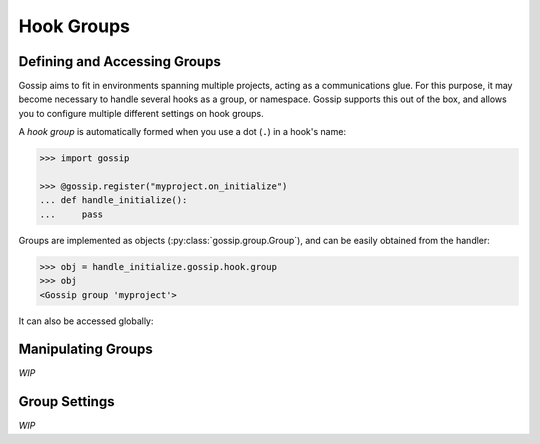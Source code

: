 Hook Groups
-----------

Defining and Accessing Groups
~~~~~~~~~~~~~~~~~~~~~~~~~~~~~

Gossip aims to fit in environments spanning multiple projects, acting as a communications glue. For this purpose, it may become necessary to handle several hooks as a group, or namespace. Gossip supports this out of the box, and allows you to configure multiple different settings on hook groups.


A *hook group* is automatically formed when you use a dot (``.``) in a hook's name:

.. code-block:: python
		
		>>> import gossip

		>>> @gossip.register("myproject.on_initialize")
		... def handle_initialize():
		...     pass

Groups are implemented as objects (:py:class:`gossip.group.Group`), and can be easily obtained from the handler:

.. code-block:: python

		>>> obj = handle_initialize.gossip.hook.group
		>>> obj
		<Gossip group 'myproject'>

It can also be accessed globally:

.. clode-block:: python

		 >>> gossip.get_group_by_name("myproject")
		 <Gossip group 'myproject'>
		
Manipulating Groups
~~~~~~~~~~~~~~~~~~~

*WIP*

Group Settings
~~~~~~~~~~~~~~

*WIP*


